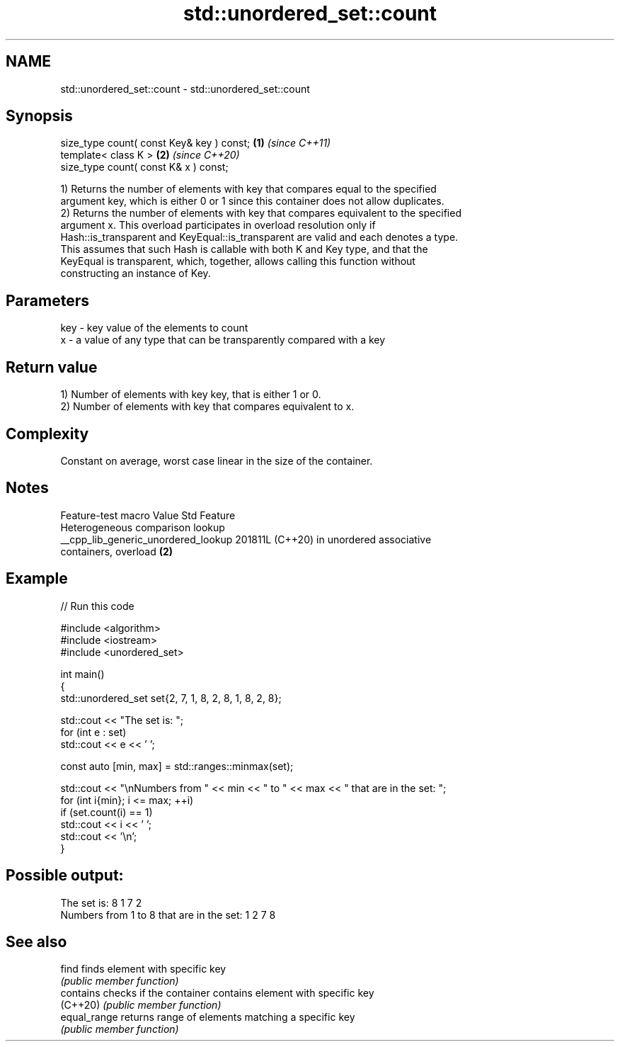 .TH std::unordered_set::count 3 "2024.06.10" "http://cppreference.com" "C++ Standard Libary"
.SH NAME
std::unordered_set::count \- std::unordered_set::count

.SH Synopsis
   size_type count( const Key& key ) const; \fB(1)\fP \fI(since C++11)\fP
   template< class K >                      \fB(2)\fP \fI(since C++20)\fP
   size_type count( const K& x ) const;

   1) Returns the number of elements with key that compares equal to the specified
   argument key, which is either 0 or 1 since this container does not allow duplicates.
   2) Returns the number of elements with key that compares equivalent to the specified
   argument x. This overload participates in overload resolution only if
   Hash::is_transparent and KeyEqual::is_transparent are valid and each denotes a type.
   This assumes that such Hash is callable with both K and Key type, and that the
   KeyEqual is transparent, which, together, allows calling this function without
   constructing an instance of Key.

.SH Parameters

   key - key value of the elements to count
   x   - a value of any type that can be transparently compared with a key

.SH Return value

   1) Number of elements with key key, that is either 1 or 0.
   2) Number of elements with key that compares equivalent to x.

.SH Complexity

   Constant on average, worst case linear in the size of the container.

.SH Notes

           Feature-test macro          Value    Std                Feature
                                                      Heterogeneous comparison lookup
   __cpp_lib_generic_unordered_lookup 201811L (C++20) in unordered associative
                                                      containers, overload \fB(2)\fP

.SH Example


// Run this code

 #include <algorithm>
 #include <iostream>
 #include <unordered_set>

 int main()
 {
     std::unordered_set set{2, 7, 1, 8, 2, 8, 1, 8, 2, 8};

     std::cout << "The set is: ";
     for (int e : set)
         std::cout << e << ' ';

     const auto [min, max] = std::ranges::minmax(set);

     std::cout << "\\nNumbers from " << min << " to " << max << " that are in the set: ";
     for (int i{min}; i <= max; ++i)
         if (set.count(i) == 1)
             std::cout << i << ' ';
     std::cout << '\\n';
 }

.SH Possible output:

 The set is: 8 1 7 2
 Numbers from 1 to 8 that are in the set: 1 2 7 8

.SH See also

   find        finds element with specific key
               \fI(public member function)\fP
   contains    checks if the container contains element with specific key
   (C++20)     \fI(public member function)\fP
   equal_range returns range of elements matching a specific key
               \fI(public member function)\fP
